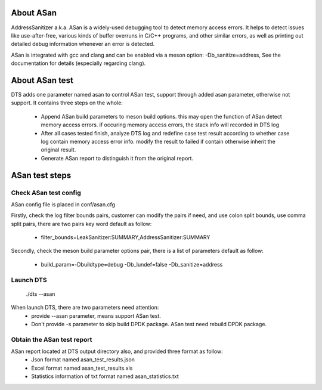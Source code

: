 About ASan
===========

AddressSanitizer a.k.a. ASan is a widely-used debugging tool to detect memory access errors.
It helps to detect issues like use-after-free, various kinds of buffer overruns in C/C++
programs, and other similar errors, as well as printing out detailed debug information whenever
an error is detected.

ASan is integrated with gcc and clang and can be enabled via a meson option: -Db_sanitize=address,
See the documentation for details (especially regarding clang).

About ASan test
===============

DTS adds one parameter named asan to control ASan test, support through added asan parameter,
otherwise not support. It contains three steps on the whole:

 - Append ASan build parameters to meson build options. this may open the function of ASan detect
   memory access errors. if occuring memory access errors, the stack info will recorded in DTS log

 - After all cases tested finish, analyze DTS log and redefine case test result according to whether
   case log contain memory access error info. modify the result to failed if contain otherwise inherit
   the original result.

 - Generate ASan report to distinguish it from the original report.

ASan test steps
=======================

Check ASan test config
----------------------

ASan config file is placed in conf/asan.cfg

Firstly, check the log filter bounds pairs, customer can modify the pairs if need, and use colon split
bounds, use comma split pairs, there are two pairs key word default as follow:

 - filter_bounds=LeakSanitizer:SUMMARY,AddressSanitizer:SUMMARY

Secondly, check the meson build parameter options pair, there is a list of parameters default as follow:

 - build_param=-Dbuildtype=debug -Db_lundef=false -Db_sanitize=address

Launch DTS
----------

 ./dts --asan

When launch DTS, there are two parameters need attention:
 - provide --asan parameter, means support ASan test.
 - Don't provide -s parameter to skip build DPDK package. ASan test need rebuild DPDK package.

Obtain the ASan test report
---------------------------

ASan report located at DTS output directory also, and provided three format as follow:
 - Json format named asan_test_results.json
 - Excel format named asan_test_results.xls
 - Statistics information of txt format named asan_statistics.txt